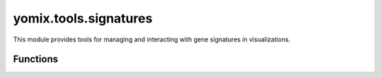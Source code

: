 yomix.tools.signatures
=======================

This module provides tools for managing and interacting with gene signatures in visualizations.

Functions
---------

.. py:function:: signature_buttons(adata, offset_text_feature_color, offset_label, hidden_checkbox_A, hidden_checkbox_B)
   :module: yomix.tools.signatures

   Designed to create and manage an interactive visualization tool for computing and displaying "signatures" based on the statistical differences between two or more subsets of a dataset. here we calaculate the signature subset A vs subset B or subset A vs rest. It gives us 20 sigantures. 

   :param adata: The AnnData object containing single-cell data.
   :type adata: AnnData

   :param offset_text_feature_color: Offset for text feature colors in the visualization.
   :type offset_text_feature_color: bokeh.models.Div

   :param offset_label: Offset for label positioning in the visualization.
   :type offset_label: bokeh.models.Div

   :param hidden_checkbox_A: A Bokeh checkbox group widget that tracks which cells belong to "Subset A"
   :type hidden_checkbox_A: Bokeh.models.widgets.CheckboxGroup

   :param hidden_checkbox_B: A Bokeh checkbox group widget that tracks which cells belong to "Subset B". 
   :type hidden_checkbox_B: Bokeh.models.widgets.CheckboxGroup

   :returns: A tuple containing 8 elements: Bokeh model objects and a list (for tracking the signature number).
   :rtype: The function returns a tuple of the above Bokeh. 


